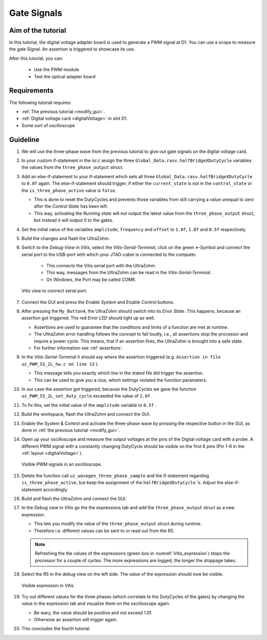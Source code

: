.. _gate_signals:

============
Gate Signals
============

Aim of the tutorial
*******************

In this tutorial, the digital voltage adapter board is used to generate a PWM signal at D1.
You can use a scope to measure the gate Signal.
An assertion is triggered to showcase its use.

After this tutorial, you can:

 - Use the PWM-module
 - Test the optical adapter board

Requirements
************

The following tutorial requires:

- :ref:`The previous tutorial <modify_gui>`.
- :ref:`Digital voltage card <digitalVoltage>` in slot D1.
- Some sort of oscilloscope

Guideline
*********

#. We will use the three-phase wave from the previous tutorial to give out gate signals on the digital voltage card.
#. In your custom if-statement in the isr.c assign the three ``Global_Data.rasv.halfBridgeXDutyCycle`` variables the values from the ``three_phase_output`` struct. 
#. Add an else-if-statement to your if-statement which sets all three ``Global_Data.rasv.halfBridgeXDutyCycle`` to ``0.0f`` again. The else-if-statement should trigger, if either the ``current_state`` is not in the ``control_state`` or the ``is_three_phase_active`` value is ``false``.

   * This is done to reset the DutyCycles and prevents those variables from still carrying a value unequal to zero after the *Control State* has been left.
   * This way, activating the *Running state* will not output the latest value from the ``three_phase_output`` struct, but instead it will output 0 to the gates.

#. Set the initial value of the variables ``amplitude``, ``frequency`` and ``offset`` to ``1.0f``, ``1.0f`` and ``0.5f`` respectively.

   .. code-block:: c
     :linenos:
     :emphasize-lines: 2-4,9-12,14-18
     :caption: isr.c code after changes. ``//....`` signals left out code.  

      //....
      float amplitude = 1.0f;
      float frequency = 1.0f;
      float offset = 0.5f;
      //....
      if (current_state==control_state)
      {
        if (is_three_phase_active) {
            three_phase_output = uz_wavegen_three_phase_sample(amplitude, frequency, offset);
            Global_Data.rasv.halfBridge1DutyCycle = three_phase_output.a;
            Global_Data.rasv.halfBridge2DutyCycle = three_phase_output.b;
            Global_Data.rasv.halfBridge3DutyCycle = three_phase_output.c;
        }
      } else if (current_state!=control_state || !is_three_phase_active) {
          Global_Data.rasv.halfBridge1DutyCycle = 0.0f;
          Global_Data.rasv.halfBridge2DutyCycle = 0.0f;
          Global_Data.rasv.halfBridge3DutyCycle = 0.0f;
      }
      uz_PWM_SS_2L_set_duty_cycle(Global_Data.objects.pwm_d1, Global_Data.rasv.halfBridge1DutyCycle, Global_Data.rasv.halfBridge2DutyCycle, Global_Data.rasv.halfBridge3DutyCycle);
      //....

#. Build the changes and flash the UltraZohm.
#. Switch to the *Debug-View* in *Vitis*, select the *Vitis-Serial-Terminal*, click on the green **+**-Symbol and connect the serial port to the USB-port with which your JTAG-cabel is connected to the computer.

    * This connects the Vitis serial port with the UltraZohm.
    * This way, messages from the UltraZohm can be read in the *Vitis-Serial-Terminal*.
    * On Windows, the Port may be called *COM6*.
  
   ..  _Vitis_serial_port:
   ..  figure:: ./img/Vitis1.png
       :align: center

       Vitis view to connect serial port.

#. Connect the GUI and press the *Enable System* and *Enable Control* buttons.
#. After pressing the ``My_Button4``, the UltraZohm should switch into its *Error State*. This happens, because an assertion got triggered. The red *Error LED* should light up as well.

   * Assertions are used to guarantee that the conditions and limits of a function are met at runtime. 
   * The UltraZohm error handling follows the concept to fail loudly, i.e., all assertions stop the processor and require a power cycle. This means, that if an assertion fires, the UltraZohm is brought into a safe state.
   * For further information see :ref:`assertions`.

#. In the *Vitis-Serial-Terminal* it should say where the assertion triggered (e.g. ``Assertion in file uz_PWM_SS_2L_hw.c on line 13`` ).

   * This message tells you exactly which line in the stated file did trigger the assertion.
   * This can be used to give you a clue, which settings violated the function parameters.

#. In our case the assertion got triggered, because the DutyCycles we gave the function ``uz_PWM_SS_2L_set_duty_cycle`` exceeded the value of ``1.0f`` .
#. To fix this, set the initial value of the ``amplitude`` variable to ``0.5f`` .
#. Build the workspace, flash the UltraZohm and connect the GUI.
#. Enable the System & Control and activate the three-phase wave by pressing the respective button in the GUI, as done in :ref:`the previous tutorial <modify_gui>`.
#. Open up your oscilloscope and measure the output voltages at the pins of the Digital voltage card with a probe. A different PWM signal with a constantly changing DutyCycle should be visible on the first 6 pins (Pin 1-6 in the :ref:`layout <digitalVoltage>`).

   ..  _Picoscope_dutycycles:
   ..  figure:: ./img/Picoscope.png
       :align: center

       Visible PWM signals in an oscilloscope.

#. Delete the function call ``uz_wavegen_three_phase_sample`` and the if-statement regarding ``is_three_phase_active``, but keep the assignment of the ``halfBridgeXDutyCycle`` 's. Adjust the else-if-statement accordingly.

   .. code-block:: c
     :linenos:
     :emphasize-lines: 4-6,7-11
     :caption: isr.c code after changes. ``//....`` signals left out code.  

      //....
      if (current_state==control_state)
      {
            Global_Data.rasv.halfBridge1DutyCycle = three_phase_output.a;
            Global_Data.rasv.halfBridge2DutyCycle = three_phase_output.b;
            Global_Data.rasv.halfBridge3DutyCycle = three_phase_output.c;
      } else {
          Global_Data.rasv.halfBridge1DutyCycle = 0.0f;
          Global_Data.rasv.halfBridge2DutyCycle = 0.0f;
          Global_Data.rasv.halfBridge3DutyCycle = 0.0f;
      }
      uz_PWM_SS_2L_set_duty_cycle(Global_Data.objects.pwm_d1, Global_Data.rasv.halfBridge1DutyCycle, Global_Data.rasv.halfBridge2DutyCycle, Global_Data.rasv.halfBridge3DutyCycle);
      //....

#. Build and flash the UltraZohm and connect the GUI.

#. In the *Debug view* in *Vitis* go the the expressions tab and add the ``three_phase_output`` struct as a new expression.

   * This lets you modify the value of the ``three_phase_output`` struct during runtime. 
   * Therefore i.e. different values can be sent to or read out from the R5.
  
   .. note:: 

      Refreshing the the values of the expressions (green box in :numref:`Vitis_expression`) stops the processor for a couple of cycles. 
      The more expressions are logged, the longer the stoppage takes.

#. Select the R5 in the *debug* view on the left side. The value of the expression should now be visible. 

   ..  _Vitis_expression:
   ..  figure:: ./img/Vitis2.png
       :align: center

       Visible expression in Vitis.

#. Try out different values for the three phases (which correlate to the DutyCycles of the gates) by changing the value in the expression tab and visualize them on the oscilloscope again.  

   * Be wary, the value should be positive and not exceed 1.0f. 
   * Otherwise an assertion will trigger again.

#. This concludes the fourth tutorial.